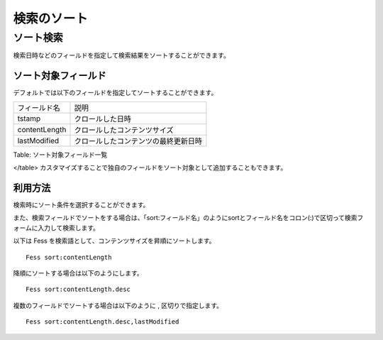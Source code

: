 ============
検索のソート
============

ソート検索
==========

検索日時などのフィールドを指定して検索結果をソートすることができます。

ソート対象フィールド
--------------------

デフォルトでは以下のフィールドを指定してソートすることができます。

+-----------------+----------------------------------------+
| フィールド名    | 説明                                   |
+-----------------+----------------------------------------+
| tstamp          | クロールした日時                       |
+-----------------+----------------------------------------+
| contentLength   | クロールしたコンテンツサイズ           |
+-----------------+----------------------------------------+
| lastModified    | クロールしたコンテンツの最終更新日時   |
+-----------------+----------------------------------------+

Table: ソート対象フィールド一覧

</table>
カスタマイズすることで独自のフィールドをソート対象として追加することもできます。

利用方法
--------

検索時にソート条件を選択することができます。

|image0|

また、検索フィールドでソートをする場合は、「sort:フィールド名」のようにsortとフィールド名をコロン(:)で区切って検索フォームに入力して検索します。

以下は Fess を検索語として、コンテンツサイズを昇順にソートします。

::

    Fess sort:contentLength

降順にソートする場合は以下のようにします。

::

    Fess sort:contentLength.desc

複数のフィールドでソートする場合は以下のように , 区切りで指定します。

::

    Fess sort:contentLength.desc,lastModified

.. |image0| image:: ../../../resources/images/ja/7.0/user/search-sort-1.png
